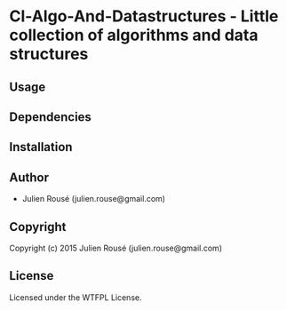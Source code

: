 * Cl-Algo-And-Datastructures  - Little collection of algorithms and data structures

** Usage

** Dependencies

** Installation

** Author

+ Julien Rousé (julien.rouse@gmail.com)

** Copyright

Copyright (c) 2015 Julien Rousé (julien.rouse@gmail.com)

** License

Licensed under the WTFPL License.
